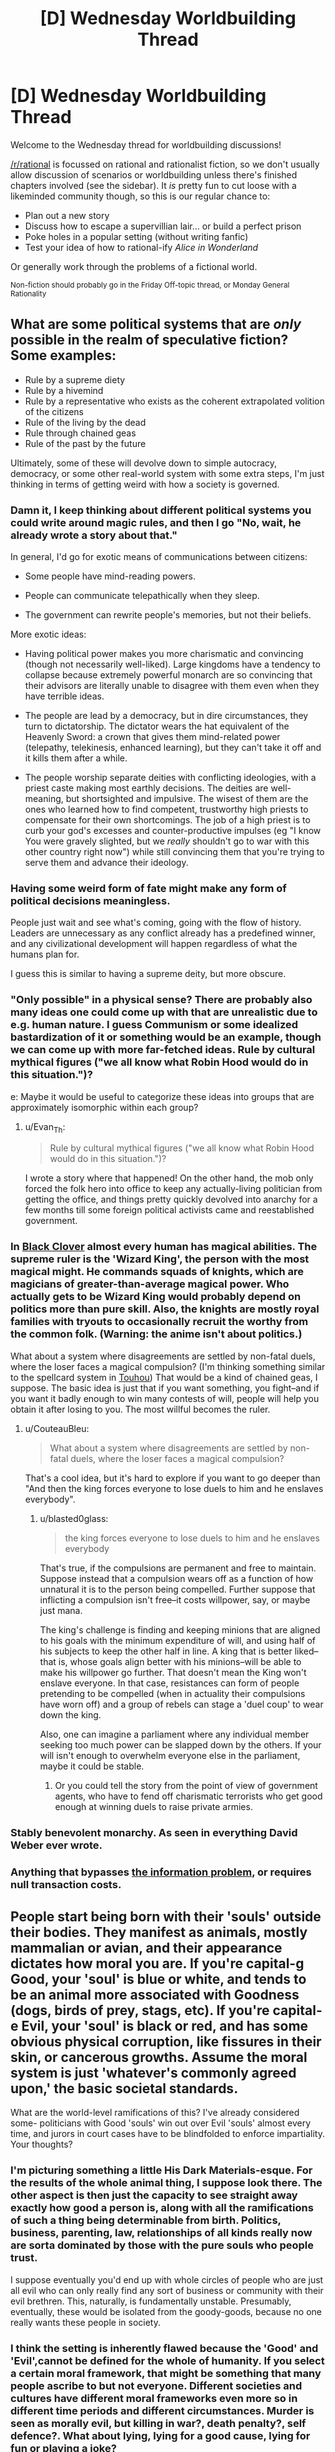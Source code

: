 #+TITLE: [D] Wednesday Worldbuilding Thread

* [D] Wednesday Worldbuilding Thread
:PROPERTIES:
:Author: AutoModerator
:Score: 7
:DateUnix: 1530112023.0
:DateShort: 2018-Jun-27
:END:
Welcome to the Wednesday thread for worldbuilding discussions!

[[/r/rational]] is focussed on rational and rationalist fiction, so we don't usually allow discussion of scenarios or worldbuilding unless there's finished chapters involved (see the sidebar). It /is/ pretty fun to cut loose with a likeminded community though, so this is our regular chance to:

- Plan out a new story
- Discuss how to escape a supervillian lair... or build a perfect prison
- Poke holes in a popular setting (without writing fanfic)
- Test your idea of how to rational-ify /Alice in Wonderland/

Or generally work through the problems of a fictional world.

^{Non-fiction should probably go in the Friday Off-topic thread, or Monday General Rationality}


** What are some political systems that are /only/ possible in the realm of speculative fiction? Some examples:

- Rule by a supreme diety
- Rule by a hivemind
- Rule by a representative who exists as the coherent extrapolated volition of the citizens
- Rule of the living by the dead
- Rule through chained geas
- Rule of the past by the future

Ultimately, some of these will devolve down to simple autocracy, democracy, or some other real-world system with some extra steps, I'm just thinking in terms of getting weird with how a society is governed.
:PROPERTIES:
:Author: alexanderwales
:Score: 11
:DateUnix: 1530125236.0
:DateShort: 2018-Jun-27
:END:

*** Damn it, I keep thinking about different political systems you could write around magic rules, and then I go "No, wait, he already wrote a story about that."

In general, I'd go for exotic means of communications between citizens:

- Some people have mind-reading powers.

- People can communicate telepathically when they sleep.

- The government can rewrite people's memories, but not their beliefs.

More exotic ideas:

- Having political power makes you more charismatic and convincing (though not necessarily well-liked). Large kingdoms have a tendency to collapse because extremely powerful monarch are so convincing that their advisors are literally unable to disagree with them even when they have terrible ideas.

- The people are lead by a democracy, but in dire circumstances, they turn to dictatorship. The dictator wears the hat equivalent of the Heavenly Sword: a crown that gives them mind-related power (telepathy, telekinesis, enhanced learning), but they can't take it off and it kills them after a while.

- The people worship separate deities with conflicting ideologies, with a priest caste making most earthly decisions. The deities are well-meaning, but shortsighted and impulsive. The wisest of them are the ones who learned how to find competent, trustworthy high priests to compensate for their own shortcomings. The job of a high priest is to curb your god's excesses and counter-productive impulses (eg "I know You were gravely slighted, but we /really/ shouldn't go to war with this other country right now") while still convincing them that you're trying to serve them and advance their ideology.
:PROPERTIES:
:Author: CouteauBleu
:Score: 5
:DateUnix: 1530134599.0
:DateShort: 2018-Jun-28
:END:


*** Having some weird form of fate might make any form of political decisions meaningless.

People just wait and see what's coming, going with the flow of history. Leaders are unnecessary as any conflict already has a predefined winner, and any civilizational development will happen regardless of what the humans plan for.

I guess this is similar to having a supreme deity, but more obscure.
:PROPERTIES:
:Author: Joern314
:Score: 2
:DateUnix: 1530178371.0
:DateShort: 2018-Jun-28
:END:


*** "Only possible" in a physical sense? There are probably also many ideas one could come up with that are unrealistic due to e.g. human nature. I guess Communism or some idealized bastardization of it or something would be an example, though we can come up with more far-fetched ideas. Rule by cultural mythical figures ("we all know what Robin Hood would do in this situation.")?

e: Maybe it would be useful to categorize these ideas into groups that are approximately isomorphic within each group?
:PROPERTIES:
:Author: I_Probably_Think
:Score: 1
:DateUnix: 1530127671.0
:DateShort: 2018-Jun-27
:END:

**** u/Evan_Th:
#+begin_quote
  Rule by cultural mythical figures ("we all know what Robin Hood would do in this situation.")?
#+end_quote

I wrote a story where that happened! On the other hand, the mob only forced the folk hero into office to keep any actually-living politician from getting the office, and things pretty quickly devolved into anarchy for a few months till some foreign political activists came and reestablished government.
:PROPERTIES:
:Author: Evan_Th
:Score: 3
:DateUnix: 1530162598.0
:DateShort: 2018-Jun-28
:END:


*** In [[https://en.wikipedia.org/wiki/Black_Clover][Black Clover]] almost every human has magical abilities. The supreme ruler is the 'Wizard King', the person with the most magical might. He commands squads of knights, which are magicians of greater-than-average magical power. Who actually gets to be Wizard King would probably depend on politics more than pure skill. Also, the knights are mostly royal families with tryouts to occasionally recruit the worthy from the common folk. (Warning: the anime isn't about politics.)

What about a system where disagreements are settled by non-fatal duels, where the loser faces a magical compulsion? (I'm thinking something similar to the spellcard system in [[https://en.wikipedia.org/wiki/Touhou_Project][Touhou]]) That would be a kind of chained geas, I suppose. The basic idea is just that if you want something, you fight--and if you want it badly enough to win many contests of will, people will help you obtain it after losing to you. The most willful becomes the ruler.
:PROPERTIES:
:Author: blasted0glass
:Score: 1
:DateUnix: 1530133528.0
:DateShort: 2018-Jun-28
:END:

**** u/CouteauBleu:
#+begin_quote
  What about a system where disagreements are settled by non-fatal duels, where the loser faces a magical compulsion?
#+end_quote

That's a cool idea, but it's hard to explore if you want to go deeper than "And then the king forces everyone to lose duels to him and he enslaves everybody".
:PROPERTIES:
:Author: CouteauBleu
:Score: 2
:DateUnix: 1530134710.0
:DateShort: 2018-Jun-28
:END:

***** u/blasted0glass:
#+begin_quote
  the king forces everyone to lose duels to him and he enslaves everybody
#+end_quote

That's true, if the compulsions are permanent and free to maintain. Suppose instead that a compulsion wears off as a function of how unnatural it is to the person being compelled. Further suppose that inflicting a compulsion isn't free--it costs willpower, say, or maybe just mana.

The king's challenge is finding and keeping minions that are aligned to his goals with the minimum expenditure of will, and using half of his subjects to keep the other half in line. A king that is better liked--that is, whose goals align better with his minions--will be able to make his willpower go further. That doesn't mean the King won't enslave everyone. In that case, resistances can form of people pretending to be compelled (when in actuality their compulsions have worn off) and a group of rebels can stage a 'duel coup' to wear down the king.

Also, one can imagine a parliament where any individual member seeking too much power can be slapped down by the others. If your will isn't enough to overwhelm everyone else in the parliament, maybe it could be stable.
:PROPERTIES:
:Author: blasted0glass
:Score: 2
:DateUnix: 1530189174.0
:DateShort: 2018-Jun-28
:END:

****** Or you could tell the story from the point of view of government agents, who have to fend off charismatic terrorists who get good enough at winning duels to raise private armies.
:PROPERTIES:
:Author: CouteauBleu
:Score: 2
:DateUnix: 1530189873.0
:DateShort: 2018-Jun-28
:END:


*** Stably benevolent monarchy. As seen in everything David Weber ever wrote.
:PROPERTIES:
:Author: buckykat
:Score: 1
:DateUnix: 1530149708.0
:DateShort: 2018-Jun-28
:END:


*** Anything that bypasses [[https://fee.org/articles/big-data-cannot-solve-the-infinite-information-problem/][the information problem]], or requires null transaction costs.
:PROPERTIES:
:Author: vimefer
:Score: 1
:DateUnix: 1530184117.0
:DateShort: 2018-Jun-28
:END:


** People start being born with their 'souls' outside their bodies. They manifest as animals, mostly mammalian or avian, and their appearance dictates how moral you are. If you're capital-g Good, your 'soul' is blue or white, and tends to be an animal more associated with Goodness (dogs, birds of prey, stags, etc). If you're capital-e Evil, your 'soul' is black or red, and has some obvious physical corruption, like fissures in their skin, or cancerous growths. Assume the moral system is just 'whatever's commonly agreed upon,' the basic societal standards.

What are the world-level ramifications of this? I've already considered some- politicians with Good 'souls' win out over Evil 'souls' almost every time, and jurors in court cases have to be blindfolded to enforce impartiality. Your thoughts?
:PROPERTIES:
:Author: PathologicalFire
:Score: 1
:DateUnix: 1530220913.0
:DateShort: 2018-Jun-29
:END:

*** I'm picturing something a little His Dark Materials-esque. For the results of the whole animal thing, I suppose look there. The other aspect is then just the capacity to see straight away exactly how good a person is, along with all the ramifications of such a thing being determinable from birth. Politics, business, parenting, law, relationships of all kinds really now are sorta dominated by those with the pure souls who people trust.

I suppose eventually you'd end up with whole circles of people who are just all evil who can only really find any sort of business or community with their evil brethren. This, naturally, is fundamentally unstable. Presumably, eventually, these would be isolated from the goody-goods, because no one really wants these people in society.
:PROPERTIES:
:Author: Roneitis
:Score: 2
:DateUnix: 1530251763.0
:DateShort: 2018-Jun-29
:END:


*** I think the setting is inherently flawed because the 'Good' and 'Evil',cannot be defined for the whole of humanity. If you select a certain moral framework, that might be something that many people ascribe to but not everyone. Different societies and cultures have different moral frameworks even more so in different time periods and different circumstances. Murder is seen as morally evil, but killing in war?, death penalty?, self defence?. What about lying, lying for a good cause, lying for fun or playing a joke?

And an important factor that you're not considering is that 99% of people are not morally evil. They do something evil due to circumstances. Everyone is not 'Evil' 24/7, even if they are evil a lot, they can't be evil always. What if someone changes? What if someone you believe is evil, doesn't think what they're doing is evil?

Good and Evil is the most irrational thing ever.
:PROPERTIES:
:Author: FlameDragonSlayer
:Score: 1
:DateUnix: 1530283740.0
:DateShort: 2018-Jun-29
:END:


*** There are a couple serious conceptual problems with absolute morality being embedded in a world like that, but most important is the question what process decides what it means to be capital-g Good? Is it a kind of average of what everyone on earth believes or is it some kind of fundamental set of ethics independent of what anyone believes?

In the former case, you run into problems with people that are ahead their times with regards to various ethical issues. In the latter case you have to think about what happens if societies view on ethics clashes with the morality that is embedded in nature.

Also, the same thing applies here that applies to HPMOR phoenixes, there are a lot of people with a vested interest in having nobody believe that soul-animal colour coincides with actual goodness, so (depending on how successful those people are) it might not be considered something you should even take into account when judging someone.
:PROPERTIES:
:Author: Silver_Swift
:Score: 1
:DateUnix: 1530381207.0
:DateShort: 2018-Jun-30
:END:
